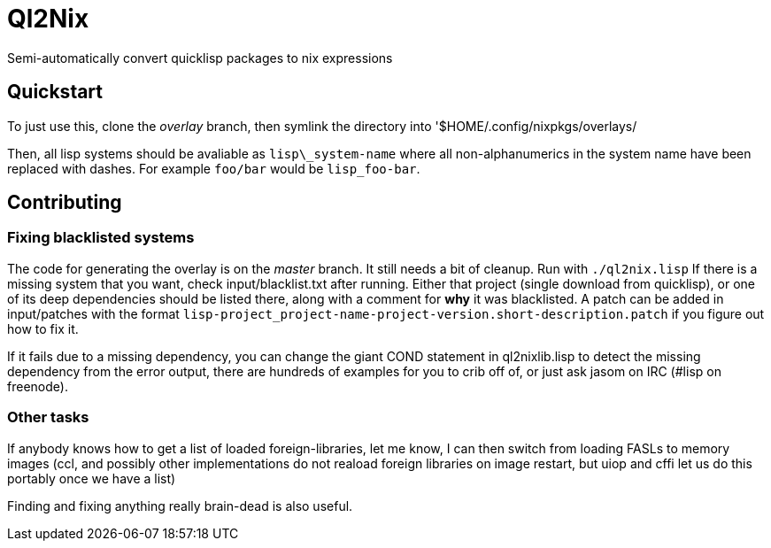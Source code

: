 Ql2Nix
======

Semi-automatically convert quicklisp packages to nix expressions

Quickstart
----------
To just use this, clone the _overlay_ branch, then symlink the directory into '$HOME/.config/nixpkgs/overlays/

Then, all lisp systems should be avaliable as +lisp\_system-name+ where all
non-alphanumerics in the system name have been replaced with dashes.  For
example +foo/bar+ would be +lisp_foo-bar+.

Contributing
------------

Fixing blacklisted systems
~~~~~~~~~~~~~~~~~~~~~~~~~~
The code for generating the overlay is on the _master_ branch.  It still needs
a bit of cleanup.  Run with +./ql2nix.lisp+ If there is a missing system that
you want, check input/blacklist.txt after running.  Either that project (single
download from quicklisp), or one of its deep dependencies should be listed
there, along with a comment for *why* it was blacklisted.  A patch can be added
in input/patches with the format
+lisp-project_project-name-project-version.short-description.patch+ if you
figure out how to fix it.

If it fails due to a missing dependency, you can change the giant COND statement
in ql2nixlib.lisp to detect the missing dependency from the error output, there
are hundreds of examples for you to crib off of, or just ask jasom on IRC (#lisp
on freenode).

Other tasks
~~~~~~~~~~~
If anybody knows how to get a list of loaded foreign-libraries, let me know, I
can then switch from loading FASLs to memory images (ccl, and possibly other
implementations do not reaload foreign libraries on image restart, but uiop
and cffi let us do this portably once we have a list)

Finding and fixing anything really brain-dead is also useful.

